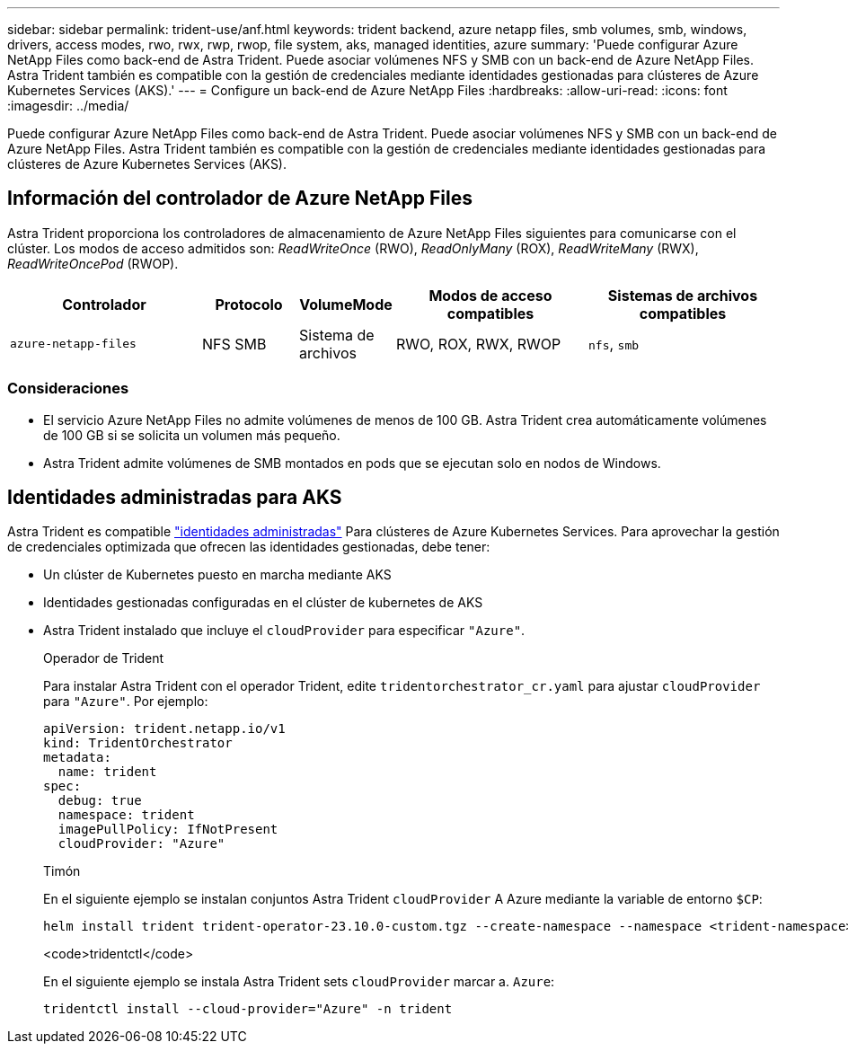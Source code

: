 ---
sidebar: sidebar 
permalink: trident-use/anf.html 
keywords: trident backend, azure netapp files, smb volumes, smb, windows, drivers, access modes, rwo, rwx, rwp, rwop, file system, aks, managed identities, azure 
summary: 'Puede configurar Azure NetApp Files como back-end de Astra Trident. Puede asociar volúmenes NFS y SMB con un back-end de Azure NetApp Files. Astra Trident también es compatible con la gestión de credenciales mediante identidades gestionadas para clústeres de Azure Kubernetes Services (AKS).' 
---
= Configure un back-end de Azure NetApp Files
:hardbreaks:
:allow-uri-read: 
:icons: font
:imagesdir: ../media/


[role="lead"]
Puede configurar Azure NetApp Files como back-end de Astra Trident. Puede asociar volúmenes NFS y SMB con un back-end de Azure NetApp Files. Astra Trident también es compatible con la gestión de credenciales mediante identidades gestionadas para clústeres de Azure Kubernetes Services (AKS).



== Información del controlador de Azure NetApp Files

Astra Trident proporciona los controladores de almacenamiento de Azure NetApp Files siguientes para comunicarse con el clúster. Los modos de acceso admitidos son: _ReadWriteOnce_ (RWO), _ReadOnlyMany_ (ROX), _ReadWriteMany_ (RWX), _ReadWriteOncePod_ (RWOP).

[cols="2, 1, 1, 2, 2"]
|===
| Controlador | Protocolo | VolumeMode | Modos de acceso compatibles | Sistemas de archivos compatibles 


| `azure-netapp-files`  a| 
NFS
SMB
 a| 
Sistema de archivos
 a| 
RWO, ROX, RWX, RWOP
 a| 
`nfs`, `smb`

|===


=== Consideraciones

* El servicio Azure NetApp Files no admite volúmenes de menos de 100 GB. Astra Trident crea automáticamente volúmenes de 100 GB si se solicita un volumen más pequeño.
* Astra Trident admite volúmenes de SMB montados en pods que se ejecutan solo en nodos de Windows.




== Identidades administradas para AKS

Astra Trident es compatible link:https://learn.microsoft.com/en-us/azure/active-directory/managed-identities-azure-resources/overview["identidades administradas"^] Para clústeres de Azure Kubernetes Services. Para aprovechar la gestión de credenciales optimizada que ofrecen las identidades gestionadas, debe tener:

* Un clúster de Kubernetes puesto en marcha mediante AKS
* Identidades gestionadas configuradas en el clúster de kubernetes de AKS
* Astra Trident instalado que incluye el `cloudProvider` para especificar `"Azure"`.
+
[role="tabbed-block"]
====
.Operador de Trident
--
Para instalar Astra Trident con el operador Trident, edite `tridentorchestrator_cr.yaml` para ajustar `cloudProvider` para `"Azure"`. Por ejemplo:

[listing]
----
apiVersion: trident.netapp.io/v1
kind: TridentOrchestrator
metadata:
  name: trident
spec:
  debug: true
  namespace: trident
  imagePullPolicy: IfNotPresent
  cloudProvider: "Azure"
----
--
.Timón
--
En el siguiente ejemplo se instalan conjuntos Astra Trident `cloudProvider` A Azure mediante la variable de entorno `$CP`:

[listing]
----
helm install trident trident-operator-23.10.0-custom.tgz --create-namespace --namespace <trident-namespace> --set cloudProvider=$CP
----
--
.<code>tridentctl</code>
--
En el siguiente ejemplo se instala Astra Trident sets `cloudProvider` marcar a. `Azure`:

[listing]
----
tridentctl install --cloud-provider="Azure" -n trident
----
--
====

